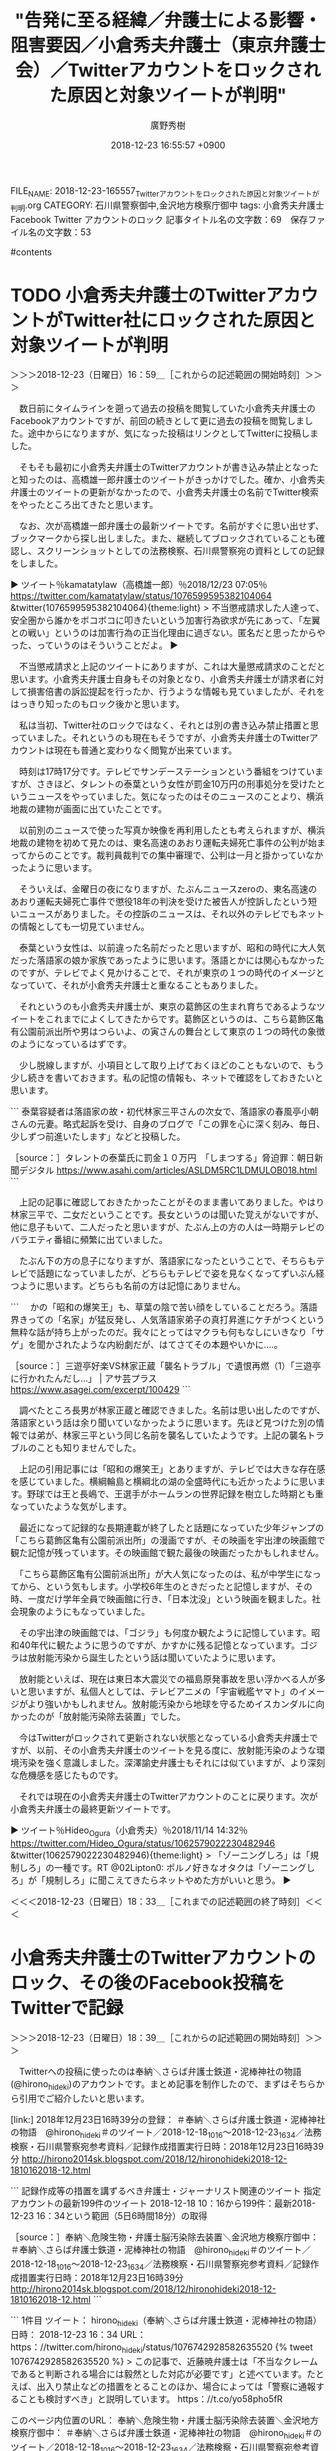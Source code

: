 #+STARTUP: content
#+TAGS: 検察(k) 警察(p) 弁護士(b) 裁判所(s) 報道(h) 裁判所(j) 公開(o)
#+OPTIONS:  H:3  num:t  toc:t  \n:nil  @:t  ::t  |:t  ^:t  *:nil  TeX:t LaTeX:t
#+STARTUP: hidestars
#+TITLE: "告発に至る経緯／弁護士による影響・阻害要因／小倉秀夫弁護士（東京弁護士会）／Twitterアカウントをロックされた原因と対象ツイートが判明"
#+AUTHOR: 廣野秀樹
#+EMAIL:  hirono2013k@gmail.com
#+DATE: 2018-12-23 16:55:57 +0900
FILE_NAME: 2018-12-23-165557_Twitterアカウントをロックされた原因と対象ツイートが判明.org
CATEGORY: 石川県警察御中,金沢地方検察庁御中
tags:  小倉秀夫弁護士 Facebook Twitter アカウントのロック
記事タイトル名の文字数：69　保存ファイル名の文字数：53

#contents

* TODO 小倉秀夫弁護士のTwitterアカウントがTwitter社にロックされた原因と対象ツイートが判明
  :LOGBOOK:
  CLOCK: [2018-12-23 日 16:59]--[2018-12-23 日 18:34] =>  1:35
  :END:

＞＞＞2018-12-23（日曜日）16：59＿［これからの記述範囲の開始時刻］＞＞＞

　数日前にタイムラインを遡って過去の投稿を閲覧していた小倉秀夫弁護士のFacebookアカウントですが、前回の続きとして更に過去の投稿を閲覧しました。途中からになりますが、気になった投稿はリンクとしてTwitterに投稿しました。

　そもそも最初に小倉秀夫弁護士のTwitterアカウントが書き込み禁止となったと知ったのは、高橋雄一郎弁護士のツイートがきっかけでした。確か、小倉秀夫弁護士のツイートの更新がなかったので、小倉秀夫弁護士の名前でTwitter検索をやったところ出てきたと思います。

　なお、次が高橋雄一郎弁護士の最新ツイートです。名前がすぐに思い出せず、ブックマークから探し出しました。また、継続してブロックされていることも確認し、スクリーンショットとしての法務検察、石川県警察宛の資料としての記録をしました。

▶ ツイート％kamatatylaw（高橋雄一郎）％2018/12/23 07:05％ https://twitter.com/kamatatylaw/status/1076599595382104064
&twitter(1076599595382104064){theme:light}
> 不当懲戒請求した人達って、安全圏から誰かをボコボコに叩きたいという加害行為欲求が先にあって、「左翼との戦い」というのは加害行為の正当化理由に過ぎない。匿名だと思ったからやった、っていうのはそういうことだよ。  
▶

　不当懲戒請求と上記のツイートにありますが、これは大量懲戒請求のことだと思います。小倉秀夫弁護士自身もその対象となり、小倉秀夫弁護士が請求者に対して損害倍書の訴訟提起を行ったか、行うような情報も見ていましたが、それをはっきり知ったのもロック後かと思います。

　私は当初、Twitter社のロックではなく、それとは別の書き込み禁止措置と思っていました。それというのも現在もそうですが、小倉秀夫弁護士のTwitterアカウントは現在も普通と変わりなく閲覧が出来ています。

　時刻は17時17分です。テレビでサンデーステーションという番組をつけていますが、さきほど、タレントの泰葉という女性が罰金10万円の刑事処分を受けたというニュースをやっていました。気になったのはそのニュースのことより、横浜地裁の建物が画面に出ていたことです。

　以前別のニュースで使った写真か映像を再利用したとも考えられますが、横浜地裁の建物を初めて見たのは、東名高速のあおり運転夫婦死亡事件の公判が始まってからのことです。裁判員裁判での集中審理で、公判は一月と掛かっていなかったように思います。

　そういえば、金曜日の夜になりますが、たぶんニュースzeroの、東名高速のあおり運転夫婦死亡事件で懲役18年の判決を受けた被告人が控訴したという短いニュースがありました。その控訴のニュースは、それ以外のテレビでもネットの情報としても一切見ていません。

　泰葉という女性は、以前違った名前だったと思いますが、昭和の時代に大人気だった落語家の娘か家族であったように思います。落語とかには関心もなかったのですが、テレビでよく見かけることで、それが東京の１つの時代のイメージとなっていて、それが小倉秀夫弁護士と重なることもありました。

　それというのも小倉秀夫弁護士が、東京の葛飾区の生まれ育ちであるようなツイートをこれまでによくしてきたからです。葛飾区というのは、こちら葛飾区亀有公園前派出所や男はつらいよ、の寅さんの舞台として東京の１つの時代の象徴のようになっているはずです。

　少し脱線しますが、小項目として取り上げておくほどのこともないので、もう少し続きを書いておきます。私の記憶の情報も、ネットで確認をしておきたいと思います。

```
泰葉容疑者は落語家の故・初代林家三平さんの次女で、落語家の春風亭小朝さんの元妻。略式起訴を受け、自身のブログで「この罪を心に深く刻み、毎日、少しずつ前進いたします」などと投稿した。

［source：］タレントの泰葉氏に罰金１０万円　「しまつする」脅迫罪：朝日新聞デジタル https://www.asahi.com/articles/ASLDM5RC1LDMULOB018.html
```

　上記の記事に確認しておきたかったことがそのまま書いてありました。やはり林家三平で、二女だということです。長女というのは聞いた覚えがないですが、他に息子もいて、二人だったと思いますが、たぶん上の方の人は一時期テレビのバラエティ番組に頻繁に出ていました。

　たぶん下の方の息子になりますが、落語家になったということで、そちらもテレビで話題になっていましたが、どちらもテレビで姿を見なくなってずいぶん経つように思います。どちらも名前の方は記憶にありません。

```
　かの「昭和の爆笑王」も、草葉の陰で苦い顔をしていることだろう。落語界きっての「名家」が猛反発し、人気落語家弟子の真打昇進にケチがつくという無粋な話が持ち上がったのだ。我々にとってはマクラも何もなしにいきなり「サゲ」を聞かされたような内紛劇だが、はてさてその本題やいかに‥‥。

［source：］三遊亭好楽VS林家正蔵「襲名トラブル」で遺恨再燃（1）「三遊亭に行かれたんだし…」 | アサ芸プラス https://www.asagei.com/excerpt/100429
```

　調べたところ長男が林家正蔵と確認できました。名前は思い出したのですが、落語家という話は余り聞いていなかったように思います。先ほど見つけた別の情報では弟が、林家三平という同じ名前を襲名していたようです。上記の襲名トラブルのことも知りませんでした。

　上記の引用記事には「昭和の爆笑王」とありますが、テレビでは大きな存在感を感じていました。横綱輪島と横綱北の湖の全盛時代にも近かったように思います。野球では王と長嶋で、王選手がホームランの世界記録を樹立した時期とも重なっていたような気がします。

　最近になって記録的な長期連載が終了したと話題になっていた少年ジャンプの「こちら葛飾区亀有公園前派出所」の漫画ですが、その映画を宇出津の映画館で観た記憶が残っています。その映画館で観た最後の映画だったかもしれません。

　「こちら葛飾区亀有公園前派出所」が大人気になったのは、私が中学生になってから、という気もします。小学校6年生のときだったと記憶しますが、その時、一度だけ学年全員で映画館に行き、「日本沈没」という映画を観ました。社会現象のようにもなっていました。

　その宇出津の映画館では、「ゴジラ」も何度か観たように記憶しています。昭和40年代に観たように思うのですが、かすかに残る記憶となっています。ゴジラは放射能汚染から誕生したという話は聞いていたように思います。

　放射能といえば、現在は東日本大震災での福島原発事故を思い浮かべる人が多いと思いますが、私個人としては、テレビアニメの「宇宙戦艦ヤマト」のイメージがより強いかもしれません。放射能汚染から地球を守るためイスカンダルに向かったのが「放射能汚染除去装置」でした。

　今はTwitterがロックされて更新されない状態となっている小倉秀夫弁護士ですが、以前、その小倉秀夫弁護士のツイートを見る度に、放射能汚染のような環境汚染を強く意識しました。深澤諭史弁護士もそれには似ていますが、より深刻な危機感を感じたものです。

　それでは現在の小倉秀夫弁護士のTwitterアカウントのことに戻ります。次が小倉秀夫弁護士の最終更新ツイートです。

▶ ツイート％Hideo_Ogura（小倉秀夫）％2018/11/14 14:32％ https://twitter.com/Hideo_Ogura/status/1062579022230482946
&twitter(1062579022230482946){theme:light}
> 「ゾーニングしろ」は「規制しろ」の一種です。RT @02Lipton0: ポルノ好きなオタクは「ゾーニングしろ」が「規制しろ」に聞こえてきたらネットやめた方がいいと思う。  
▶

＜＜＜2018-12-23（日曜日）18：33＿［これまでの記述範囲の終了時刻］＜＜＜

* 小倉秀夫弁護士のTwitterアカウントのロック、その後のFacebook投稿をTwitterで記録
  :LOGBOOK:
  CLOCK: [2018-12-23 日 18:39]--[2018-12-23 日 19:02] =>  0:23
  :END:

＞＞＞2018-12-23（日曜日）18：39＿［これからの記述範囲の開始時刻］＞＞＞

　Twitterへの投稿に使ったのは奉納＼さらば弁護士鉄道・泥棒神社の物語(@hirono_hideki)のアカウントです。まとめ記事を制作したので、まずはそちらから引用でご紹介したいと思います。

[link:] 2018年12月23日16時39分の登録： ＃奉納＼さらば弁護士鉄道・泥棒神社の物語　@hirono_hideki＃のツイート／2018-12-18_1016〜2018-12-23_1634／法務検察・石川県警察宛参考資料／記録作成措置実行日時：2018年12月23日16時39分 http://hirono2014sk.blogspot.com/2018/12/hironohideki2018-12-1810162018-12.html

```
記録作成等の措置を講ずるべき弁護士・ジャーナリスト関連のツイート
指定アカウントの最新199件のツイート
2018-12-18 10：16から199件：最新2018-12-23 16：34という範囲（5日6時間18分）の取得

［source：］奉納＼危険生物・弁護士脳汚染除去装置＼金沢地方検察庁御中： ＃奉納＼さらば弁護士鉄道・泥棒神社の物語　@hirono_hideki＃のツイート／2018-12-18_1016〜2018-12-23_1634／法務検察・石川県警察宛参考資料／記録作成措置実行日時：2018年12月23日16時39分 http://hirono2014sk.blogspot.com/2018/12/hironohideki2018-12-1810162018-12.html
```

```
1件目  ツイート： hirono_hideki（奉納＼さらば弁護士鉄道・泥棒神社の物語） 日時： 2018-12-23 16：34 URL： https：//twitter.com/hirono_hideki/status/1076742928582635520 
{% tweet 1076742928582635520 %}
> この記事で、近藤暁弁護士は「不当なクレームであると判断される場合には毅然とした対応が必要です」と述べています。たとえば、出入り禁止などの措置をとることのほか、場合によっては「警察に通報することも検討すべき」と説明しています。 https：//t.co/yo58pho5fR 

このページ内位置のURL：
奉納＼危険生物・弁護士脳汚染除去装置＼金沢地方検察庁御中： ＃奉納＼さらば弁護士鉄道・泥棒神社の物語　@hirono_hideki＃のツイート／2018-12-18_1016〜2018-12-23_1634／法務検察・石川県警察宛参考資料／記録作成措置実行日時：2018年12月23日16時39分 http：//hirono2014sk.blogspot.com/2018/12/hironohideki2018-12-1810162018-12.html#p1
2件目  ツイート： hirono_hideki（奉納＼さらば弁護士鉄道・泥棒神社の物語） 日時： 2018-12-23 16：34 URL： https：//twitter.com/hirono_hideki/status/1076742773988978689 
{% tweet 1076742773988978689 %}
> お客様は神様じゃなく、もはや「疫病神」　店員がストレスサンドバッグの現状に批判の声（弁護士ドットコム） - Yahoo!ニュース https：//t.co/yo58pho5fR 

このページ内位置のURL：
奉納＼危険生物・弁護士脳汚染除去装置＼金沢地方検察庁御中： ＃奉納＼さらば弁護士鉄道・泥棒神社の物語　@hirono_hideki＃のツイート／2018-12-18_1016〜2018-12-23_1634／法務検察・石川県警察宛参考資料／記録作成措置実行日時：2018年12月23日16時39分 http：//hirono2014sk.blogspot.com/2018/12/hironohideki2018-12-1810162018-12.html#p2
3件目  ツイート： hirono_hideki（奉納＼さらば弁護士鉄道・泥棒神社の物語） 日時： 2018-12-23 16：01 URL： https：//twitter.com/hirono_hideki/status/1076734523683917826 
{% tweet 1076734523683917826 %}
> Hideo Ogura - 被告側代理人のこういうのって珍しいですね。 https：//t.co/Sf3TkmbLCp 

このページ内位置のURL：
奉納＼危険生物・弁護士脳汚染除去装置＼金沢地方検察庁御中： ＃奉納＼さらば弁護士鉄道・泥棒神社の物語　@hirono_hideki＃のツイート／2018-12-18_1016〜2018-12-23_1634／法務検察・石川県警察宛参考資料／記録作成措置実行日時：2018年12月23日16時39分 http：//hirono2014sk.blogspot.com/2018/12/hironohideki2018-12-1810162018-12.html#p3
4件目  ツイート： hirono_hideki（奉納＼さらば弁護士鉄道・泥棒神社の物語） 日時： 2018-12-23 15：57 URL： https：//twitter.com/hirono_hideki/status/1076733491872641024 
{% tweet 1076733491872641024 %}
> Hideo Ogura - 「行き過ぎた事例を拾い出したら、反ヘイトの人たちの方がよっぽど酷いので出てくると思いますが？反ヘイトは暴力... https：//t.co/znWPveJhbs 

このページ内位置のURL：
奉納＼危険生物・弁護士脳汚染除去装置＼金沢地方検察庁御中： ＃奉納＼さらば弁護士鉄道・泥棒神社の物語　@hirono_hideki＃のツイート／2018-12-18_1016〜2018-12-23_1634／法務検察・石川県警察宛参考資料／記録作成措置実行日時：2018年12月23日16時39分 http：//hirono2014sk.blogspot.com/2018/12/hironohideki2018-12-1810162018-12.html#p4
5件目  ツイート： hirono_hideki（奉納＼さらば弁護士鉄道・泥棒神社の物語） 日時： 2018-12-23 15：55 URL： https：//twitter.com/hirono_hideki/status/1076732943270215681 
{% tweet 1076732943270215681 %}
> Hideo Ogura - https：//t.co/nC76pHYLQi... https：//t.co/4XKbdLvnAt \n 「ヘイト表現とTwitter」というnoteを公開してみました。 \n Twitterアカウントをお持ちの… https：//t.co/mLiL9DSaDG 

このページ内位置のURL：
奉納＼危険生物・弁護士脳汚染除去装置＼金沢地方検察庁御中： ＃奉納＼さらば弁護士鉄道・泥棒神社の物語　@hirono_hideki＃のツイート／2018-12-18_1016〜2018-12-23_1634／法務検察・石川県警察宛参考資料／記録作成措置実行日時：2018年12月23日16時39分 http：//hirono2014sk.blogspot.com/2018/12/hironohideki2018-12-1810162018-12.html#p5
6件目  ツイート： hirono_hideki（奉納＼さらば弁護士鉄道・泥棒神社の物語） 日時： 2018-12-23 15：54 URL： https：//twitter.com/hirono_hideki/status/1076732758263644160 
{% tweet 1076732758263644160 %}
> Hideo Ogura - 裁判例を引用して紹介したことでアカウントブロックされたのって、さすがに私が初ではなかろうか。 https：//t.co/mcqUKqibOt 

このページ内位置のURL：
奉納＼危険生物・弁護士脳汚染除去装置＼金沢地方検察庁御中： ＃奉納＼さらば弁護士鉄道・泥棒神社の物語　@hirono_hideki＃のツイート／2018-12-18_1016〜2018-12-23_1634／法務検察・石川県警察宛参考資料／記録作成措置実行日時：2018年12月23日16時39分 http：//hirono2014sk.blogspot.com/2018/12/hironohideki2018-12-1810162018-12.html#p6
7件目  ツイート： hirono_hideki（奉納＼さらば弁護士鉄道・泥棒神社の物語） 日時： 2018-12-23 15：53 URL： https：//twitter.com/hirono_hideki/status/1076732446249381890 
{% tweet 1076732446249381890 %}
> Hideo Ogura - Twitter社に以下の内容で異議申し立てをしてみた。 https：//t.co/2Y8OkLpuIu 

このページ内位置のURL：
奉納＼危険生物・弁護士脳汚染除去装置＼金沢地方検察庁御中： ＃奉納＼さらば弁護士鉄道・泥棒神社の物語　@hirono_hideki＃のツイート／2018-12-18_1016〜2018-12-23_1634／法務検察・石川県警察宛参考資料／記録作成措置実行日時：2018年12月23日16時39分 http：//hirono2014sk.blogspot.com/2018/12/hironohideki2018-12-1810162018-12.html#p7
8件目  ツイート： hirono_hideki（奉納＼さらば弁護士鉄道・泥棒神社の物語） 日時： 2018-12-23 15：52 URL： https：//twitter.com/hirono_hideki/status/1076732197179015168 
{% tweet 1076732197179015168 %}
> Hideo Ogura - 法とコンピュータ学会での、シンポジウムでのモデレーターのお仕事は無事終わった。２０分のコーヒーブレークはす... https：//t.co/UWIQITxJit 

このページ内位置のURL：
奉納＼危険生物・弁護士脳汚染除去装置＼金沢地方検察庁御中： ＃奉納＼さらば弁護士鉄道・泥棒神社の物語　@hirono_hideki＃のツイート／2018-12-18_1016〜2018-12-23_1634／法務検察・石川県警察宛参考資料／記録作成措置実行日時：2018年12月23日16時39分 http：//hirono2014sk.blogspot.com/2018/12/hironohideki2018-12-1810162018-12.html#p8
9件目  ツイート： hirono_hideki（奉納＼さらば弁護士鉄道・泥棒神社の物語） 日時： 2018-12-23 15：50 URL： https：//twitter.com/hirono_hideki/status/1076731813081444352 
{% tweet 1076731813081444352 %}
> Hideo Ogura - ロックに対する異議申し立てについてTwitter社から回答が来たけど、こちらが言っていることの答えに全くな... https：//t.co/4mUAPm2RYe 

このページ内位置のURL：
奉納＼危険生物・弁護士脳汚染除去装置＼金沢地方検察庁御中： ＃奉納＼さらば弁護士鉄道・泥棒神社の物語　@hirono_hideki＃のツイート／2018-12-18_1016〜2018-12-23_1634／法務検察・石川県警察宛参考資料／記録作成措置実行日時：2018年12月23日16時39分 http：//hirono2014sk.blogspot.com/2018/12/hironohideki2018-12-1810162018-12.html#p9
10件目  ツイート： hirono_hideki（奉納＼さらば弁護士鉄道・泥棒神社の物語） 日時： 2018-12-23 15：48 URL： https：//twitter.com/hirono_hideki/status/1076731349396992000 
{% tweet 1076731349396992000 %}
> Hideo Ogura - 某集合型判例評釈の原稿を、きっちり期日通りに提出。 https：//t.co/duw35e8Bs1 

このページ内位置のURL：
奉納＼危険生物・弁護士脳汚染除去装置＼金沢地方検察庁御中： ＃奉納＼さらば弁護士鉄道・泥棒神社の物語　@hirono_hideki＃のツイート／2018-12-18_1016〜2018-12-23_1634／法務検察・石川県警察宛参考資料／記録作成措置実行日時：2018年12月23日16時39分 http：//hirono2014sk.blogspot.com/2018/12/hironohideki2018-12-1810162018-12.html#p10
11件目  ツイート： hirono_hideki（奉納＼さらば弁護士鉄道・泥棒神社の物語） 日時： 2018-12-23 15：48 URL： https：//twitter.com/hirono_hideki/status/1076731175190749184 
{% tweet 1076731175190749184 %}
> Hideo Ogura - 私に対するTwitter上での批判のうち、「恣意的な引用」するのが怪しからんという見解くらい訳のわからない... https：//t.co/hWgTPUK1HK 

このページ内位置のURL：
奉納＼危険生物・弁護士脳汚染除去装置＼金沢地方検察庁御中： ＃奉納＼さらば弁護士鉄道・泥棒神社の物語　@hirono_hideki＃のツイート／2018-12-18_1016〜2018-12-23_1634／法務検察・石川県警察宛参考資料／記録作成措置実行日時：2018年12月23日16時39分 http：//hirono2014sk.blogspot.com/2018/12/hironohideki2018-12-1810162018-12.html#p11
12件目  ツイート： hirono_hideki（奉納＼さらば弁護士鉄道・泥棒神社の物語） 日時： 2018-12-23 15：46 URL： https：//twitter.com/hirono_hideki/status/1076730703763501056 
{% tweet 1076730703763501056 %}
> Hideo Ogura - まあ、そうですよね。人質司法だから、しばらく仕事できないし。 https：//t.co/2DdnQL5Oql 

このページ内位置のURL：
奉納＼危険生物・弁護士脳汚染除去装置＼金沢地方検察庁御中： ＃奉納＼さらば弁護士鉄道・泥棒神社の物語　@hirono_hideki＃のツイート／2018-12-18_1016〜2018-12-23_1634／法務検察・石川県警察宛参考資料／記録作成措置実行日時：2018年12月23日16時39分 http：//hirono2014sk.blogspot.com/2018/12/hironohideki2018-12-1810162018-12.html#p12
13件目  ツイート： hirono_hideki（奉納＼さらば弁護士鉄道・泥棒神社の物語） 日時： 2018-12-23 15：45 URL： https：//twitter.com/hirono_hideki/status/1076730521919471616 
{% tweet 1076730521919471616 %}
> Hideo Ogura - 東京弁護士会宛に不当懲戒請求しておきながら、損害賠償請求されるや、自分の住所地を管轄する裁判所に移送せよっ... https：//t.co/rQwSqtRIuH 

このページ内位置のURL：
奉納＼危険生物・弁護士脳汚染除去装置＼金沢地方検察庁御中： ＃奉納＼さらば弁護士鉄道・泥棒神社の物語　@hirono_hideki＃のツイート／2018-12-18_1016〜2018-12-23_1634／法務検察・石川県警察宛参考資料／記録作成措置実行日時：2018年12月23日16時39分 http：//hirono2014sk.blogspot.com/2018/12/hironohideki2018-12-1810162018-12.html#p13
14件目  ツイート： hirono_hideki（奉納＼さらば弁護士鉄道・泥棒神社の物語） 日時： 2018-12-23 15：44 URL： https：//twitter.com/hirono_hideki/status/1076730358861709312 
{% tweet 1076730358861709312 %}
> 【大量懲戒請求】　弁護士脅迫調査委員会『　助勢ご案内　予告　』 ( 防犯 ) - 弁護士自治を考える会 - Yahoo!ブログ https：//t.co/9T1XibDpYs 

このページ内位置のURL：
奉納＼危険生物・弁護士脳汚染除去装置＼金沢地方検察庁御中： ＃奉納＼さらば弁護士鉄道・泥棒神社の物語　@hirono_hideki＃のツイート／2018-12-18_1016〜2018-12-23_1634／法務検察・石川県警察宛参考資料／記録作成措置実行日時：2018年12月23日16時39分 http：//hirono2014sk.blogspot.com/2018/12/hironohideki2018-12-1810162018-12.html#p14
15件目  ツイート： hirono_hideki（奉納＼さらば弁護士鉄道・泥棒神社の物語） 日時： 2018-12-23 15：42 URL： https：//twitter.com/hirono_hideki/status/1076729860930715648 
{% tweet 1076729860930715648 %}
> Hideo Ogura - 助成ご案内だって。 https：//t.co/m9phNeKhl3 

このページ内位置のURL：
奉納＼危険生物・弁護士脳汚染除去装置＼金沢地方検察庁御中： ＃奉納＼さらば弁護士鉄道・泥棒神社の物語　@hirono_hideki＃のツイート／2018-12-18_1016〜2018-12-23_1634／法務検察・石川県警察宛参考資料／記録作成措置実行日時：2018年12月23日16時39分 http：//hirono2014sk.blogspot.com/2018/12/hironohideki2018-12-1810162018-12.html#p15
16件目  ツイート： hirono_hideki（奉納＼さらば弁護士鉄道・泥棒神社の物語） 日時： 2018-12-23 15：42 URL： https：//twitter.com/hirono_hideki/status/1076729782157565952 
{% tweet 1076729782157565952 %}
> Hideo Ogura - 無事新しいiPadを受領。これでひび割れのないiPadで九州旅行ができる。 https：//t.co/XTQ1u0Q9lc 

このページ内位置のURL：
奉納＼危険生物・弁護士脳汚染除去装置＼金沢地方検察庁御中： ＃奉納＼さらば弁護士鉄道・泥棒神社の物語　@hirono_hideki＃のツイート／2018-12-18_1016〜2018-12-23_1634／法務検察・石川県警察宛参考資料／記録作成措置実行日時：2018年12月23日16時39分 http：//hirono2014sk.blogspot.com/2018/12/hironohideki2018-12-1810162018-12.html#p16
17件目  ツイート： hirono_hideki（奉納＼さらば弁護士鉄道・泥棒神社の物語） 日時： 2018-12-23 15：40 URL： https：//twitter.com/hirono_hideki/status/1076729314626854912 
{% tweet 1076729314626854912 %}
> 中村多美子 弁護士 | 弁護士法人リブラ法律事務所 https：//t.co/owqjF0FNbW 

このページ内位置のURL：
奉納＼危険生物・弁護士脳汚染除去装置＼金沢地方検察庁御中： ＃奉納＼さらば弁護士鉄道・泥棒神社の物語　@hirono_hideki＃のツイート／2018-12-18_1016〜2018-12-23_1634／法務検察・石川県警察宛参考資料／記録作成措置実行日時：2018年12月23日16時39分 http：//hirono2014sk.blogspot.com/2018/12/hironohideki2018-12-1810162018-12.html#p17
18件目  ツイート： hirono_hideki（奉納＼さらば弁護士鉄道・泥棒神社の物語） 日時： 2018-12-23 15：38 URL： https：//twitter.com/hirono_hideki/status/1076728623711678464 
{% tweet 1076728623711678464 %}
> Hideo Ogura - 遠方の方から近々捕まりそうだから弁護人になってくれといわれた場合、「地元の弁護士に頼んだ方が良い」と言って... https：//t.co/CpmhrmHRi0 

このページ内位置のURL：
奉納＼危険生物・弁護士脳汚染除去装置＼金沢地方検察庁御中： ＃奉納＼さらば弁護士鉄道・泥棒神社の物語　@hirono_hideki＃のツイート／2018-12-18_1016〜2018-12-23_1634／法務検察・石川県警察宛参考資料／記録作成措置実行日時：2018年12月23日16時39分 http：//hirono2014sk.blogspot.com/2018/12/hironohideki2018-12-1810162018-12.html#p18
19件目  ツイート： hirono_hideki（奉納＼さらば弁護士鉄道・泥棒神社の物語） 日時： 2018-12-23 15：36 URL： https：//twitter.com/hirono_hideki/status/1076728165177819136 
{% tweet 1076728165177819136 %}
> Hideo Ogura - ゴーン事件は、会社法村の人たちが活躍すべき領域だと思うのですが、今のところ浜辺先生が連続投稿しているくらい... https：//t.co/OnY8rInVjl 

このページ内位置のURL：
奉納＼危険生物・弁護士脳汚染除去装置＼金沢地方検察庁御中： ＃奉納＼さらば弁護士鉄道・泥棒神社の物語　@hirono_hideki＃のツイート／2018-12-18_1016〜2018-12-23_1634／法務検察・石川県警察宛参考資料／記録作成措置実行日時：2018年12月23日16時39分 http：//hirono2014sk.blogspot.com/2018/12/hironohideki2018-12-1810162018-12.html#p19
20件目  ツイート： hirono_hideki（奉納＼さらば弁護士鉄道・泥棒神社の物語） 日時： 2018-12-23 15：34 URL： https：//twitter.com/hirono_hideki/status/1076727839032979456 
{% tweet 1076727839032979456 %}
> Hideo Ogura - 詩織さん事件について言えば、首相の近い人物が被疑者であり、発令された逮捕状が執行されず、その経緯及び理由に... https：//t.co/PpU9Tuz3LT 

このページ内位置のURL：
奉納＼危険生物・弁護士脳汚染除去装置＼金沢地方検察庁御中： ＃奉納＼さらば弁護士鉄道・泥棒神社の物語　@hirono_hideki＃のツイート／2018-12-18_1016〜2018-12-23_1634／法務検察・石川県警察宛参考資料／記録作成措置実行日時：2018年12月23日16時39分 http：//hirono2014sk.blogspot.com/2018/12/hironohideki2018-12-1810162018-12.html#p20
21件目  ツイート： hirono_hideki（奉納＼さらば弁護士鉄道・泥棒神社の物語） 日時： 2018-12-23 15：32 URL： https：//twitter.com/hirono_hideki/status/1076727110549393409 
{% tweet 1076727110549393409 %}
> (2ページ目)大物ヤメ検に続き…ゴーン“世界最強”弁護団は費用10億円か｜日刊ゲンダイDIGITAL https：//t.co/GfdpefoEtf 

このページ内位置のURL：
奉納＼危険生物・弁護士脳汚染除去装置＼金沢地方検察庁御中： ＃奉納＼さらば弁護士鉄道・泥棒神社の物語　@hirono_hideki＃のツイート／2018-12-18_1016〜2018-12-23_1634／法務検察・石川県警察宛参考資料／記録作成措置実行日時：2018年12月23日16時39分 http：//hirono2014sk.blogspot.com/2018/12/hironohideki2018-12-1810162018-12.html#p21
22件目  ツイート： hirono_hideki（奉納＼さらば弁護士鉄道・泥棒神社の物語） 日時： 2018-12-23 15：31 URL： https：//twitter.com/hirono_hideki/status/1076726866969423877 
{% tweet 1076726866969423877 %}
> Hideo Ogura - 一般向けの不正競争防止法の講義で、営業秘密関係の罰則規定をどこまでちゃんと解説すべきか逡巡。 https：//t.co/pJSIzFVSvj 

このページ内位置のURL：
奉納＼危険生物・弁護士脳汚染除去装置＼金沢地方検察庁御中： ＃奉納＼さらば弁護士鉄道・泥棒神社の物語　@hirono_hideki＃のツイート／2018-12-18_1016〜2018-12-23_1634／法務検察・石川県警察宛参考資料／記録作成措置実行日時：2018年12月23日16時39分 http：//hirono2014sk.blogspot.com/2018/12/hironohideki2018-12-1810162018-12.html#p22
23件目  ツイート： hirono_hideki（奉納＼さらば弁護士鉄道・泥棒神社の物語） 日時： 2018-12-23 15：26 URL： https：//twitter.com/hirono_hideki/status/1076725767097114624 
{% tweet 1076725767097114624 %}
> Hideo Ogura - 明治大学での明日の授業で風評被害について取り上げる予定なのですが、論文等は新規にあがらない分野になっている... https：//t.co/YPRz1I2uJH 

このページ内位置のURL：
奉納＼危険生物・弁護士脳汚染除去装置＼金沢地方検察庁御中： ＃奉納＼さらば弁護士鉄道・泥棒神社の物語　@hirono_hideki＃のツイート／2018-12-18_1016〜2018-12-23_1634／法務検察・石川県警察宛参考資料／記録作成措置実行日時：2018年12月23日16時39分 http：//hirono2014sk.blogspot.com/2018/12/hironohideki2018-12-1810162018-12.html#p23
24件目  ツイート： hirono_hideki（奉納＼さらば弁護士鉄道・泥棒神社の物語） 日時： 2018-12-23 15：17 URL： https：//twitter.com/hirono_hideki/status/1076723352255922176 
{% tweet 1076723352255922176 %}
> 役場農林水産課までお知らせください、という能登町の告知放送。熊の目撃情報らしいが、テレビをつけているとよく聞き取れなかった。たぶん源平付近での目撃。 

このページ内位置のURL：
奉納＼危険生物・弁護士脳汚染除去装置＼金沢地方検察庁御中： ＃奉納＼さらば弁護士鉄道・泥棒神社の物語　@hirono_hideki＃のツイート／2018-12-18_1016〜2018-12-23_1634／法務検察・石川県警察宛参考資料／記録作成措置実行日時：2018年12月23日16時39分 http：//hirono2014sk.blogspot.com/2018/12/hironohideki2018-12-1810162018-12.html#p24
25件目  ツイート： hirono_hideki（奉納＼さらば弁護士鉄道・泥棒神社の物語） 日時： 2018-12-23 14：41 URL： https：//twitter.com/hirono_hideki/status/1076714322624110595 
{% tweet 1076714322624110595 %}
> 東京ディズニーリゾート35周年　特別番組「D‘sPicディズピク」 \n \n 2018年12月23日（日） 14時30分～15時00分 の放送内容 https：//t.co/IB4YssI7ZR 

このページ内位置のURL：
奉納＼危険生物・弁護士脳汚染除去装置＼金沢地方検察庁御中： ＃奉納＼さらば弁護士鉄道・泥棒神社の物語　@hirono_hideki＃のツイート／2018-12-18_1016〜2018-12-23_1634／法務検察・石川県警察宛参考資料／記録作成措置実行日時：2018年12月23日16時39分 http：//hirono2014sk.blogspot.com/2018/12/hironohideki2018-12-1810162018-12.html#p25
26件目  ツイート： hirono_hideki（奉納＼さらば弁護士鉄道・泥棒神社の物語） 日時： 2018-12-23 14：07 URL： https：//twitter.com/hirono_hideki/status/1076705916089561088 
{% tweet 1076705916089561088 %}
> ゴーン容疑者「決議あればいいんだね」　損失付け替え、銀行難色を押し切る（産経新聞） - Yahoo!ニュース https：//t.co/1fe4iPotZg 

このページ内位置のURL：
奉納＼危険生物・弁護士脳汚染除去装置＼金沢地方検察庁御中： ＃奉納＼さらば弁護士鉄道・泥棒神社の物語　@hirono_hideki＃のツイート／2018-12-18_1016〜2018-12-23_1634／法務検察・石川県警察宛参考資料／記録作成措置実行日時：2018年12月23日16時39分 http：//hirono2014sk.blogspot.com/2018/12/hironohideki2018-12-1810162018-12.html#p26

［source：］奉納＼危険生物・弁護士脳汚染除去装置＼金沢地方検察庁御中： ＃奉納＼さらば弁護士鉄道・泥棒神社の物語　@hirono_hideki＃のツイート／2018-12-18_1016〜2018-12-23_1634／法務検察・石川県警察宛参考資料／記録作成措置実行日時：2018年12月23日16時39分 http://hirono2014sk.blogspot.com/2018/12/hironohideki2018-12-1810162018-12.html
```

　1件目から26件目までのツイートを引用したことになると思います。告発＼市場急配センター殺人未遂事件＼金沢地方検察庁・石川県警察御中(@kk_hirono)では埋め込みツイートと同じように表示されると思いますが、ブログの方はわかりません。そのまま範囲選択でコピペしました。

＜＜＜2018-12-23（日曜日）19：02＿［これまでの記述範囲の終了時刻］＜＜＜

* Twitterの小倉秀夫弁護士のアカウントのロック、その後のFacebookの投稿をリツイートとしてここに記録
  :LOGBOOK:
  CLOCK: [2018-12-23 日 19:07]--[2018-12-23 日 20:47] =>  1:40
  :END:

＞＞＞2018-12-23（日曜日）19：07＿［これからの記述範囲の開始時刻］＞＞＞

▷▷▷リツイート▷▷▷
RT kk_hirono（告発＼市場急配センター殺人未遂事件＼金沢地方検察庁・石川県警察御中）｜kk_hirono（告発＼市場急配センター殺人未遂事件＼金沢地方検察庁・石川県警察御中） 日時：2018-12-23 19:08／2018-12-23 19:07 URL： https://twitter.com/kk_hirono/status/1076781557329752065 https://twitter.com/kk_hirono/status/1076781414186508288
&twitter(1076781557329752065){theme:light}
> 5383： ＃　小倉秀夫弁護士のTwitterアカウントのロック、その後のFacebook投稿をTwitterで記録 https://t.co/NC7xDitEDw
◁◁◁
<hr />

　はてなブログのページ内リンクのURLでは、見出しとなっている日本語部分のURLエンコードでURLがとてもながくなるので、Twitterのツイートとして上記に投稿しました。URLがTwitterで短縮化されます。

　直前の小見出しの投稿になりますが、ブラウザのWebページでそのまま範囲選択でコピペした内容は失敗でした。改行が入らず見づらい上、URLのリンクが無効化されていました。よく見るとURLに含まれる半角の：が全角文字に置換されていました。なぜかはわかりません。

　他に方法を作るなど考えているのですが、ここでは告発＼市場急配センター殺人未遂事件＼金沢地方検察庁・石川県警察御中(@kk_hirono)のアカウントのリツイートとして、次に掲載しておきたいと思います。内容は前回と同じになるのですが、表示が見やすくなるはずです。

　時刻は19時21分です。予定するリツイートの数が多いので、他のアカウントからタイムラインの連続したツイートを読み込み1件ずつ告発＼市場急配センター殺人未遂事件＼金沢地方検察庁・石川県警察御中(@kk_hirono)にリツイートするスクリプトを作成しようと思います。

　時刻は19時46分です。リツイートの扱いに迷うところですが、とりあえず指定したアカウントのタイムラインのツイートを指定件数、告発＼市場急配センター殺人未遂事件＼金沢地方検察庁・石川県警察御中(@kk_hirono)にリツイートするスクリプトは出来上がりました。

　それではこれから26件のリツイートを実行します。再帰処理にはエラー防止のため、一応になりますが3秒間の待機時間を入れました。

▷▷▷リツイート▷▷▷
RT kk_hirono（告発＼市場急配センター殺人未遂事件＼金沢地方検察庁・石川県警察御中）｜hirono_hideki（奉納＼さらば弁護士鉄道・泥棒神社の物語） 日時：2018-12-23 19:52／2018-12-23 16:41 URL： https://twitter.com/kk_hirono/status/1076792657081393152 https://twitter.com/hirono_hideki/status/1076744710159425537
&twitter(1076792657081393152){theme:light}
> タクシーにはねられ女性死亡｜NHK 首都圏のニュース https://t.co/WPfxAwXZbi \n  ２３日午前７時半ごろ、東京・渋谷区桜丘町で歩道を歩いていた女性がホテルの地下駐車場から出てきたタクシーにはねられました。
◁◁◁
<hr />
▷▷▷リツイート▷▷▷
RT kk_hirono（告発＼市場急配センター殺人未遂事件＼金沢地方検察庁・石川県警察御中）｜hirono_hideki（奉納＼さらば弁護士鉄道・泥棒神社の物語） 日時：2018-12-23 19:52／2018-12-23 16:34 URL： https://twitter.com/kk_hirono/status/1076792670788304896 https://twitter.com/hirono_hideki/status/1076742928582635520
&twitter(1076792670788304896){theme:light}
> この記事で、近藤暁弁護士は「不当なクレームであると判断される場合には毅然とした対応が必要です」と述べています。たとえば、出入り禁止などの措置をとることのほか、場合によっては「警察に通報することも検討すべき」と説明しています。 https://t.co/yo58pho5fR
◁◁◁
<hr />
▷▷▷リツイート▷▷▷
RT kk_hirono（告発＼市場急配センター殺人未遂事件＼金沢地方検察庁・石川県警察御中）｜hirono_hideki（奉納＼さらば弁護士鉄道・泥棒神社の物語） 日時：2018-12-23 19:52／2018-12-23 16:34 URL： https://twitter.com/kk_hirono/status/1076792684482768901 https://twitter.com/hirono_hideki/status/1076742773988978689
&twitter(1076792684482768901){theme:light}
> お客様は神様じゃなく、もはや「疫病神」　店員がストレスサンドバッグの現状に批判の声（弁護士ドットコム） - Yahoo!ニュース https://t.co/yo58pho5fR
◁◁◁
<hr />
▷▷▷リツイート▷▷▷
RT kk_hirono（告発＼市場急配センター殺人未遂事件＼金沢地方検察庁・石川県警察御中）｜hirono_hideki（奉納＼さらば弁護士鉄道・泥棒神社の物語） 日時：2018-12-23 19:52／2018-12-23 16:01 URL： https://twitter.com/kk_hirono/status/1076792698353287170 https://twitter.com/hirono_hideki/status/1076734523683917826
&twitter(1076792698353287170){theme:light}
> Hideo Ogura - 被告側代理人のこういうのって珍しいですね。 https://t.co/Sf3TkmbLCp
◁◁◁
<hr />
▷▷▷リツイート▷▷▷
RT kk_hirono（告発＼市場急配センター殺人未遂事件＼金沢地方検察庁・石川県警察御中）｜hirono_hideki（奉納＼さらば弁護士鉄道・泥棒神社の物語） 日時：2018-12-23 19:52／2018-12-23 15:57 URL： https://twitter.com/kk_hirono/status/1076792712014094336 https://twitter.com/hirono_hideki/status/1076733491872641024
&twitter(1076792712014094336){theme:light}
> Hideo Ogura - 「行き過ぎた事例を拾い出したら、反ヘイトの人たちの方がよっぽど酷いので出てくると思いますが？反ヘイトは暴力... https://t.co/znWPveJhbs
◁◁◁
<hr />
▷▷▷リツイート▷▷▷
RT kk_hirono（告発＼市場急配センター殺人未遂事件＼金沢地方検察庁・石川県警察御中）｜hirono_hideki（奉納＼さらば弁護士鉄道・泥棒神社の物語） 日時：2018-12-23 19:52／2018-12-23 15:55 URL： https://twitter.com/kk_hirono/status/1076792725729497089 https://twitter.com/hirono_hideki/status/1076732943270215681
&twitter(1076792725729497089){theme:light}
> Hideo Ogura - https://t.co/nC76pHYLQi... https://t.co/4XKbdLvnAt \n  「ヘイト表現とTwitter」というnoteを公開してみました。 \n  Twitterアカウントをお持ちの… https://t.co/mLiL9DSaDG
◁◁◁
<hr />
▷▷▷リツイート▷▷▷
RT kk_hirono（告発＼市場急配センター殺人未遂事件＼金沢地方検察庁・石川県警察御中）｜hirono_hideki（奉納＼さらば弁護士鉄道・泥棒神社の物語） 日時：2018-12-23 19:52／2018-12-23 15:54 URL： https://twitter.com/kk_hirono/status/1076792739453231104 https://twitter.com/hirono_hideki/status/1076732758263644160
&twitter(1076792739453231104){theme:light}
> Hideo Ogura - 裁判例を引用して紹介したことでアカウントブロックされたのって、さすがに私が初ではなかろうか。 https://t.co/mcqUKqibOt
◁◁◁
<hr />
▷▷▷リツイート▷▷▷
RT kk_hirono（告発＼市場急配センター殺人未遂事件＼金沢地方検察庁・石川県警察御中）｜hirono_hideki（奉納＼さらば弁護士鉄道・泥棒神社の物語） 日時：2018-12-23 19:52／2018-12-23 15:53 URL： https://twitter.com/kk_hirono/status/1076792753135136769 https://twitter.com/hirono_hideki/status/1076732446249381890
&twitter(1076792753135136769){theme:light}
> Hideo Ogura - Twitter社に以下の内容で異議申し立てをしてみた。 https://t.co/2Y8OkLpuIu
◁◁◁
<hr />
▷▷▷リツイート▷▷▷
RT kk_hirono（告発＼市場急配センター殺人未遂事件＼金沢地方検察庁・石川県警察御中）｜hirono_hideki（奉納＼さらば弁護士鉄道・泥棒神社の物語） 日時：2018-12-23 19:52／2018-12-23 15:52 URL： https://twitter.com/kk_hirono/status/1076792766858842113 https://twitter.com/hirono_hideki/status/1076732197179015168
&twitter(1076792766858842113){theme:light}
> Hideo Ogura - 法とコンピュータ学会での、シンポジウムでのモデレーターのお仕事は無事終わった。２０分のコーヒーブレークはす... https://t.co/UWIQITxJit
◁◁◁
<hr />
▷▷▷リツイート▷▷▷
RT kk_hirono（告発＼市場急配センター殺人未遂事件＼金沢地方検察庁・石川県警察御中）｜hirono_hideki（奉納＼さらば弁護士鉄道・泥棒神社の物語） 日時：2018-12-23 19:52／2018-12-23 15:50 URL： https://twitter.com/kk_hirono/status/1076792780666548224 https://twitter.com/hirono_hideki/status/1076731813081444352
&twitter(1076792780666548224){theme:light}
> Hideo Ogura - ロックに対する異議申し立てについてTwitter社から回答が来たけど、こちらが言っていることの答えに全くな... https://t.co/4mUAPm2RYe
◁◁◁
<hr />
▷▷▷リツイート▷▷▷
RT kk_hirono（告発＼市場急配センター殺人未遂事件＼金沢地方検察庁・石川県警察御中）｜hirono_hideki（奉納＼さらば弁護士鉄道・泥棒神社の物語） 日時：2018-12-23 19:53／2018-12-23 15:48 URL： https://twitter.com/kk_hirono/status/1076792794310574080 https://twitter.com/hirono_hideki/status/1076731349396992000
&twitter(1076792794310574080){theme:light}
> Hideo Ogura - 某集合型判例評釈の原稿を、きっちり期日通りに提出。 https://t.co/duw35e8Bs1
◁◁◁
<hr />
▷▷▷リツイート▷▷▷
RT kk_hirono（告発＼市場急配センター殺人未遂事件＼金沢地方検察庁・石川県警察御中）｜hirono_hideki（奉納＼さらば弁護士鉄道・泥棒神社の物語） 日時：2018-12-23 19:53／2018-12-23 15:48 URL： https://twitter.com/kk_hirono/status/1076792808118222848 https://twitter.com/hirono_hideki/status/1076731175190749184
&twitter(1076792808118222848){theme:light}
> Hideo Ogura - 私に対するTwitter上での批判のうち、「恣意的な引用」するのが怪しからんという見解くらい訳のわからない... https://t.co/hWgTPUK1HK
◁◁◁
<hr />
▷▷▷リツイート▷▷▷
RT kk_hirono（告発＼市場急配センター殺人未遂事件＼金沢地方検察庁・石川県警察御中）｜hirono_hideki（奉納＼さらば弁護士鉄道・泥棒神社の物語） 日時：2018-12-23 19:53／2018-12-23 15:46 URL： https://twitter.com/kk_hirono/status/1076792821783322625 https://twitter.com/hirono_hideki/status/1076730703763501056
&twitter(1076792821783322625){theme:light}
> Hideo Ogura - まあ、そうですよね。人質司法だから、しばらく仕事できないし。 https://t.co/2DdnQL5Oql
◁◁◁
<hr />
▷▷▷リツイート▷▷▷
RT kk_hirono（告発＼市場急配センター殺人未遂事件＼金沢地方検察庁・石川県警察御中）｜hirono_hideki（奉納＼さらば弁護士鉄道・泥棒神社の物語） 日時：2018-12-23 19:53／2018-12-23 15:45 URL： https://twitter.com/kk_hirono/status/1076792835456651267 https://twitter.com/hirono_hideki/status/1076730521919471616
&twitter(1076792835456651267){theme:light}
> Hideo Ogura - 東京弁護士会宛に不当懲戒請求しておきながら、損害賠償請求されるや、自分の住所地を管轄する裁判所に移送せよっ... https://t.co/rQwSqtRIuH
◁◁◁
<hr />
▷▷▷リツイート▷▷▷
RT kk_hirono（告発＼市場急配センター殺人未遂事件＼金沢地方検察庁・石川県警察御中）｜hirono_hideki（奉納＼さらば弁護士鉄道・泥棒神社の物語） 日時：2018-12-23 19:53／2018-12-23 15:44 URL： https://twitter.com/kk_hirono/status/1076792849125928960 https://twitter.com/hirono_hideki/status/1076730358861709312
&twitter(1076792849125928960){theme:light}
> 【大量懲戒請求】　弁護士脅迫調査委員会『　助勢ご案内　予告　』 ( 防犯 ) - 弁護士自治を考える会 - Yahoo!ブログ https://t.co/9T1XibDpYs
◁◁◁
<hr />
▷▷▷リツイート▷▷▷
RT kk_hirono（告発＼市場急配センター殺人未遂事件＼金沢地方検察庁・石川県警察御中）｜hirono_hideki（奉納＼さらば弁護士鉄道・泥棒神社の物語） 日時：2018-12-23 19:53／2018-12-23 15:42 URL： https://twitter.com/kk_hirono/status/1076792863181103109 https://twitter.com/hirono_hideki/status/1076729860930715648
&twitter(1076792863181103109){theme:light}
> Hideo Ogura - 助成ご案内だって。 https://t.co/m9phNeKhl3
◁◁◁
<hr />
▷▷▷リツイート▷▷▷
RT kk_hirono（告発＼市場急配センター殺人未遂事件＼金沢地方検察庁・石川県警察御中）｜hirono_hideki（奉納＼さらば弁護士鉄道・泥棒神社の物語） 日時：2018-12-23 19:53／2018-12-23 15:42 URL： https://twitter.com/kk_hirono/status/1076792876875493376 https://twitter.com/hirono_hideki/status/1076729782157565952
&twitter(1076792876875493376){theme:light}
> Hideo Ogura - 無事新しいiPadを受領。これでひび割れのないiPadで九州旅行ができる。 https://t.co/XTQ1u0Q9lc
◁◁◁
<hr />
▷▷▷リツイート▷▷▷
RT kk_hirono（告発＼市場急配センター殺人未遂事件＼金沢地方検察庁・石川県警察御中）｜hirono_hideki（奉納＼さらば弁護士鉄道・泥棒神社の物語） 日時：2018-12-23 19:53／2018-12-23 15:40 URL： https://twitter.com/kk_hirono/status/1076792890523713537 https://twitter.com/hirono_hideki/status/1076729314626854912
&twitter(1076792890523713537){theme:light}
> 中村多美子 弁護士 | 弁護士法人リブラ法律事務所 https://t.co/owqjF0FNbW
◁◁◁
<hr />
▷▷▷リツイート▷▷▷
RT kk_hirono（告発＼市場急配センター殺人未遂事件＼金沢地方検察庁・石川県警察御中）｜hirono_hideki（奉納＼さらば弁護士鉄道・泥棒神社の物語） 日時：2018-12-23 19:53／2018-12-23 15:38 URL： https://twitter.com/kk_hirono/status/1076792904167809026 https://twitter.com/hirono_hideki/status/1076728623711678464
&twitter(1076792904167809026){theme:light}
> Hideo Ogura - 遠方の方から近々捕まりそうだから弁護人になってくれといわれた場合、「地元の弁護士に頼んだ方が良い」と言って... https://t.co/CpmhrmHRi0
◁◁◁
<hr />
▷▷▷リツイート▷▷▷
RT kk_hirono（告発＼市場急配センター殺人未遂事件＼金沢地方検察庁・石川県警察御中）｜hirono_hideki（奉納＼さらば弁護士鉄道・泥棒神社の物語） 日時：2018-12-23 19:53／2018-12-23 15:36 URL： https://twitter.com/kk_hirono/status/1076792917790879744 https://twitter.com/hirono_hideki/status/1076728165177819136
&twitter(1076792917790879744){theme:light}
> Hideo Ogura - ゴーン事件は、会社法村の人たちが活躍すべき領域だと思うのですが、今のところ浜辺先生が連続投稿しているくらい... https://t.co/OnY8rInVjl
◁◁◁
<hr />
▷▷▷リツイート▷▷▷
RT kk_hirono（告発＼市場急配センター殺人未遂事件＼金沢地方検察庁・石川県警察御中）｜hirono_hideki（奉納＼さらば弁護士鉄道・泥棒神社の物語） 日時：2018-12-23 19:53／2018-12-23 15:34 URL： https://twitter.com/kk_hirono/status/1076792931611140096 https://twitter.com/hirono_hideki/status/1076727839032979456
&twitter(1076792931611140096){theme:light}
> Hideo Ogura - 詩織さん事件について言えば、首相の近い人物が被疑者であり、発令された逮捕状が執行されず、その経緯及び理由に... https://t.co/PpU9Tuz3LT
◁◁◁
<hr />
▷▷▷リツイート▷▷▷
RT kk_hirono（告発＼市場急配センター殺人未遂事件＼金沢地方検察庁・石川県警察御中）｜hirono_hideki（奉納＼さらば弁護士鉄道・泥棒神社の物語） 日時：2018-12-23 19:53／2018-12-23 15:32 URL： https://twitter.com/kk_hirono/status/1076792945347420160 https://twitter.com/hirono_hideki/status/1076727110549393409
&twitter(1076792945347420160){theme:light}
> (2ページ目)大物ヤメ検に続き…ゴーン“世界最強”弁護団は費用10億円か｜日刊ゲンダイDIGITAL https://t.co/GfdpefoEtf
◁◁◁
<hr />
▷▷▷リツイート▷▷▷
RT kk_hirono（告発＼市場急配センター殺人未遂事件＼金沢地方検察庁・石川県警察御中）｜hirono_hideki（奉納＼さらば弁護士鉄道・泥棒神社の物語） 日時：2018-12-23 19:53／2018-12-23 15:31 URL： https://twitter.com/kk_hirono/status/1076792959020888065 https://twitter.com/hirono_hideki/status/1076726866969423877
&twitter(1076792959020888065){theme:light}
> Hideo Ogura - 一般向けの不正競争防止法の講義で、営業秘密関係の罰則規定をどこまでちゃんと解説すべきか逡巡。 https://t.co/pJSIzFVSvj
◁◁◁
<hr />
▷▷▷リツイート▷▷▷
RT kk_hirono（告発＼市場急配センター殺人未遂事件＼金沢地方検察庁・石川県警察御中）｜hirono_hideki（奉納＼さらば弁護士鉄道・泥棒神社の物語） 日時：2018-12-23 19:53／2018-12-23 15:26 URL： https://twitter.com/kk_hirono/status/1076792972941774848 https://twitter.com/hirono_hideki/status/1076725767097114624
&twitter(1076792972941774848){theme:light}
> Hideo Ogura - 明治大学での明日の授業で風評被害について取り上げる予定なのですが、論文等は新規にあがらない分野になっている... https://t.co/YPRz1I2uJH
◁◁◁
<hr />
▷▷▷リツイート▷▷▷
RT kk_hirono（告発＼市場急配センター殺人未遂事件＼金沢地方検察庁・石川県警察御中）｜hirono_hideki（奉納＼さらば弁護士鉄道・泥棒神社の物語） 日時：2018-12-23 19:53／2018-12-23 15:17 URL： https://twitter.com/kk_hirono/status/1076792986657185794 https://twitter.com/hirono_hideki/status/1076723352255922176
&twitter(1076792986657185794){theme:light}
> 役場農林水産課までお知らせください、という能登町の告知放送。熊の目撃情報らしいが、テレビをつけているとよく聞き取れなかった。たぶん源平付近での目撃。
◁◁◁
<hr />
▷▷▷リツイート▷▷▷
RT kk_hirono（告発＼市場急配センター殺人未遂事件＼金沢地方検察庁・石川県警察御中）｜hirono_hideki（奉納＼さらば弁護士鉄道・泥棒神社の物語） 日時：2018-12-23 19:53／2018-12-23 14:41 URL： https://twitter.com/kk_hirono/status/1076793000410243072 https://twitter.com/hirono_hideki/status/1076714322624110595
&twitter(1076793000410243072){theme:light}
> 東京ディズニーリゾート35周年　特別番組「D‘sPicディズピク」 \n   \n  2018年12月23日（日）  14時30分～15時00分  の放送内容 https://t.co/IB4YssI7ZR
◁◁◁
<hr />

　上記のリツイートにありますが、能登町で熊の目撃情報という告知放送がありました。重要な情報だと思いますが、不思議とそのあとの放送はなく、繰り返しもない1回のみの放送でした。

[link:] » 天皇 運命の物語 - Yahoo!テレビ.Gガイド[テレビ番組表] https://t.co/UbICTDa6Qn \n 天皇　運命の物語　第1話「敗戦国の皇太子」 \n 2018年12月23日（日）  19時30分～20時43分  の放送内容

<hr />
[link:] » 天皇 運命の物語 - Yahoo!テレビ.Gガイド[テレビ番組表] https://t.co/UbICTDa6Qn \n 来年4月30日に退位される天皇陛下。皇后さまとともに歩んだ激動の歳月を4回シリーズで伝える。第1回は、戦争という荒波にもまれながら成長した若き皇太子の姿を描く。

<hr />

　テレビで上記の番組を観ています。ほとんど知らなかったことばかりです。ずいぶん意外に感じることもあります。

　午前中に新聞のテレビ欄で今日の番組を確認していたのですが、今日は午後も夜も特に観たい番組がないと感じていました。NHKのNEWS７をつけていた続きで観ていますが、これほどの貴重映像があるとは思いませんでした。まさに秘蔵映像という感じです。

　自分が昭和39年に生まれるよりだいぶん前の映像が多いですが、自分が生まれたあとも、ドルの値段が決まっていたり、外国というのは遠い存在でした。時代の移り変わりを感じます。

　テレビには現在のものと思われるイギリスの街並みも出ていますが、私がイギリスで思い出すのも小倉秀夫弁護士のツイートです。あるいはTwitter以前のブログでの記事だったかもしれません。ヨーロッパ旅行は他にも行っているようです。母親を同行させたツイートもあったと思います。

　その小倉秀夫弁護士のFacebookの投稿によれば、日付は確認していませんでしたが、投稿の順序からTwitterでロックされたあとになりますが、九州へ旅行に行っていたようです。当初は仕事かよくある学会の参加と思って見ていたのですが、旅行と書いてありました。

　これまでの小倉秀夫弁護士のツイートやブログ記事をみていると、イギリスなどのヨーロッパ諸国に親近感を持っているように感じられたことを思い出しました。それが彼の法律家としての価値観も反映されているのかもしれません。

　小倉秀夫弁護士に日本の皇室を愚弄するようなツイートがあったとは記憶がないですが、日本という国や国民に対しては、辛辣というか揶揄するようなツイートを多く見かけてきました。それは「愛国者様」という彼ならではの言葉によく現れていると思います。

　ネットでの匿名性と「愛国者様」への小倉秀夫弁護士の愚弄めいた批判は、当初、個人的にひどい目にあった苦い経験から出ているのかと思っていたのですが、そのうち弁護士としての商売のために利用した開墾地の耕作、肥料のようなものではないかと感じるように変化していきました。

＜＜＜2018-12-23（日曜日）20：47＿［これまでの記述範囲の終了時刻］＜＜＜

* Twitter社からロックされた小倉秀夫弁護士のアカウントから考える、Twitterのロックと凍結の違い及び、削除されていた小倉秀夫弁護士の原因ツイート
  :LOGBOOK:
  CLOCK: [2018-12-23 日 20:50]--[2018-12-23 日 22:06] =>  1:16
  :END:

＞＞＞2018-12-23（日曜日）20：50＿［これからの記述範囲の開始時刻］＞＞＞

```
Hideo Ogura
11月14日 · 
 
「行き過ぎた事例を拾い出したら、反ヘイトの人たちの方がよっぽど酷いので出てくると思いますが？反ヘイトは暴力集団が行っているという認識はありますでしょうか？」と問われたので、裁判で認定されているヘイトスピーチの例を出して反論したら、そういう反論をしたことがTwitter社の逆鱗に触れたようで、アカウント封鎖されてしまいました。なるほど、Twitter社が反ヘイト団体をどのように見ているのか、よくわかりました。

［source：］(1) Hideo Ogura - 「行き過ぎた事例を拾い出したら、反ヘイトの人たちの方がよっぽど酷いので出てくると思いますが？反ヘイトは暴力... https://www.facebook.com/photo.php?fbid=10156858058109732&set=a.498578134731&type=3&theater
```

　（１）となっているのはFacebookの私のアカウントでのお知らせの件数なので、小倉秀夫弁護士の上記のFacebook投稿とは無関係です。

　全文を引用したかたちとなりますが、スクリーンショットの画像が添付されています。小倉秀夫弁護士のスクリーンショットというのは珍しくTwitterでも見たことがなかったかもしれません。

　パソコンの画面全体ではなく特定のアプリのみのスクリーンショットのようです。Gmailを操作するだけのアプリなのかもしれません。URLに近いmail.google.comが最上部の入力欄と思われる枠内にみえるので、ブラウザなのかもしれないですが、不明です。

　小倉秀夫弁護士は以前よりApple社のMacというパソコンを使っているとツイートしていました。このOSのベースはBSDのUNIXと聞いたことがあり、EmacsのようなUNIXベースのアプリもインストールや扱いがしやすい環境という情報も見かけてきました。

　そのようなApple社のパソコンに小倉秀夫弁護士は愛着も持っているようですが、UNIXやプログラミングに関係したツイートは見かけていないように思います。以前はツイートの数と投稿の頻度が多すぎて、見落としがあったという可能性は十分にあります。

　gmailのスクリーンショットのようですが、1つのツイートの表示があります。どうも他のツイートのコピペのようですが、「日本の疫病神」という文言が見えたので、それをキーワードにまとめ記事を制作しました。取得できた結果は1件のみの小倉秀夫弁護士のツイートでした。

[link:] 2018年12月23日16時35分の登録： REGEXP：”日本の疫病神”／データベース登録済みツイート：2018年12月23日16時35分の記録：ユーザ・投稿：1／1件 http://hirono2014sk.blogspot.com/2018/12/regexp20181223163511.html

```
REGEXP（サーチ）： "日本の疫病神"　該当：1件　取得ツイートの投稿日時の範囲：（2016-06-14 11：42〜2016-06-14 11：42）

SELECT * FROM tw_user_tweet WHERE tweet REGEXP "日本の疫病神" ORDER BY tw_date ASC

ページ内リンク一覧
===========================================================
  1件目　
===========================================================
アカウント名	ツイート数	リツイート数
小倉秀夫（Hideo_Ogura）	1	0


［source：］奉納＼危険生物・弁護士脳汚染除去装置＼金沢地方検察庁御中： REGEXP：”日本の疫病神”／データベース登録済みツイート：2018年12月23日16時35分の記録：ユーザ・投稿：1／1件 http://hirono2014sk.blogspot.com/2018/12/regexp20181223163511.html
```

▶（1／1） TW Hideo_Ogura（小倉秀夫） 日時： 2016-06-14 11:42:00 +0900 URL： https://twitter.com/Hideo_Ogura/status/742547614843822081
{% tweet 742547614843822081 %}
> （承前）「朝鮮メス豚」「朝鮮うじ虫」「日本の疫病神，蛾，うじ虫，ゴキブリは，朝鮮半島に帰れー」などと言ったことが認定されていますが、これが「悪いものは悪い」の範囲に入るんですかね。RT @sakanakunbiker: 行き過ぎた事例を拾い出したら、

　上記のツイートの引用として「（承前）「朝鮮メス豚」「朝鮮うじ虫」「日本の疫病神，蛾，うじ虫，ゴキブリは，朝鮮半島に帰れー」」などという部分を告発＼市場急配センター殺人未遂事件＼金沢地方検察庁・石川県警察御中(@kk_hirono)に投稿しました。

　これも引用文になるので、それでTwitter社にロックされたという小倉秀夫弁護士とは同じ条件になると思います。私の告発＼市場急配センター殺人未遂事件＼金沢地方検察庁・石川県警察御中(@kk_hirono)のアカウントもロックされたり、通知が来るのでしょうか？

　私は当初、小倉秀夫弁護士がTwitter社から書き込みつまり投稿禁止になったものと考えていました。それも一時的なもので、通知で指定されたツイートを削除すれば、ただちに措置は解除されるとも考え、その旨の記述もしたと思います。

　Twitter社のロックと凍結の違いは私自身よくわかっていなかったのですが、ロックはこれまでに何度か受け、指示された手順で本人確認をすることで解除を受けていました。2,3度あったように思います。

　私の場合、不適切なツイートとしての通知と、TwitterAPIを使った短時間での多数の投稿が規約違反として認定されたという２つの可能性が考えられました。特定のツイートの問題性を指摘されたり、削除するような指導を受けたことは一度もなかったと思います。

　小倉秀夫弁護士のロックの通知メールには、ヘイトスピーチを理由とする文言が見られますが、Twitter社がいわゆるヘイトスピーチに対して厳しい対処をするようになったのは比較的最近のことで、私の受けたロックはそこまでの問題となる以前だったと思います。

　Twitterのロックと凍結の違いもよくわかっていないのですが、永久凍結という特別感のあるものが実在することはよくわかっています。その特別凍結を受けたのが、森友学園問題で注目を浴びた菅野完というジャーナリストのようなアカウントだったからです。

　菅野完氏本人がTwitterで永久凍結となったあとも、類似した次のアカウントのツイートは、深澤諭史弁護士のタイムラインでリツイートとして見かけていたのですが、ここ最近は見かけていなかったので、Googleで検索して確認しました。

```
菅野完事務所
@officeSugano
著述家・菅野完の個人事務所「株式会社コーポレーション」のアカウントです。運営は、本人およびスタッフ。 メルマガ申し込みはこちら https：//sugano.shop/ 

［source：］菅野完事務所(@officeSugano)さん | Twitter https://twitter.com/officesugano
```

　プロフィールには上記で引用したとおり、「著述家・菅野完の個人事務所「株式会社コーポレーション」のアカウント」とあります。ローカスこと三浦義隆弁護士が性的暴行被害の代理人となったことでも印象的な人物でした。

　その性的暴行被害については、たまたま何かで被害者側のブログ記事のようなものを読んでいたのですが、その少しあと、半月ぐらい後であったようにも思うのですが、テレビで菅野完氏を知り、それから少しして同一の人であったと知って驚いたのです。

▶ ツイート％officeSugano（菅野完事務所）％2018/12/23 18:22％ https://twitter.com/officeSugano/status/1076769918089973760
&twitter(1076769918089973760){theme:light}
> 有罪判決なんか出てないのに菅野完は有罪だと言われて傷ついたんですけどどうしてくれるんです？
> 
> あーすげぇ傷ついたわぁ https://t.co/VAxtF22HqZ  
▶

　上記は3時間前のツイートと表示されています。

　まだ3時間前のツイートまでしかタイムラインを遡ってはおらず、先の作業を急いでいるのでそれ以上の確認もできないのですが、かなりの頻度の投稿という一連のツイートで、のきなみリツイートの数は多くないようです。見た範囲で全てが1桁です。

　私が注目するのは、菅野完氏の性犯罪被害の投稿を見たのと同じ頃にみていた、伊藤詩織さんの準強姦事件でした。そちらは刑事事件として問題化され、逮捕状が出たものの執行されなかったこと、その被疑者が安倍晋三総理大臣の知己の人物であったことから今でも一部に疑惑とされています。

　時刻は21時50分です。NHKで番組が変わったのでチャンネルを変えたところMr.サンデーが始まっていました。リモコンの番組表で確認すると、今夜の放送は21時15分からの放送で拡大版となっていたようです。北陸中日新聞のテレビ欄では気が付かずにいました。

　知己という言葉ですが、「ちこ」だと思っていました。Mozcで変換できなかったのでGoogleで調べたところ「ちき」とありました。己という漢字を「こ」と読むのは考えてみると他に思い当たらないのですが、何故か「ちこ」だと思い込んでいました、と書いたところで。

　利己は「りこ」と変換できました。克己心は「こっきしん」で変換できたので、よく考えてみるとどちらの読み方もあったようです。

　さきほどリツイートとして掲載したなかにもあったと思いますが、小倉秀夫弁護士のFacebook投稿には伊藤詩織さんの準強姦事件に対する言及のようなツイートもありました。以前にまとめ記事も制作しているかもしれません。確認をしてみます。

　「平成最後の”遺言”SP　父・秀樹さん3人の子供と闘った病　妻明かした家族の物語」という特集をテレビのMr.サンデーでやっています。今夜は「物語」とあるテレビ番組をみるのは2度目です。一日に2度というのは珍しいです。

　Mr.サンデーに八代英輝弁護士が出てきましたが、黒縁のメガネを掛けていました。メガネを掛けているのを見たのは初めてだと思いますし、ちょうど下に紹介文のような字幕が出ていなければ、顔も声も限りなく似ているけど別人かもしれないと疑ったかもしれません。

＜＜＜2018-12-23（日曜日）22：06＿［これまでの記述範囲の終了時刻］＜＜＜


